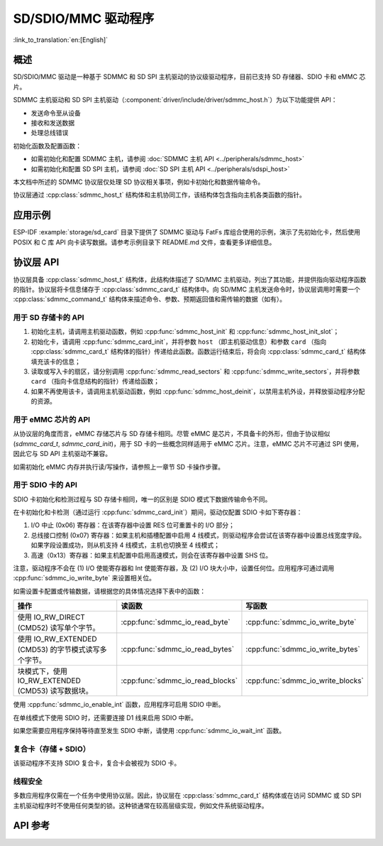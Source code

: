 SD/SDIO/MMC 驱动程序
=========================

:link_to_translation:`en:[English]`

概述
--------

SD/SDIO/MMC 驱动是一种基于 SDMMC 和 SD SPI 主机驱动的协议级驱动程序，目前已支持 SD 存储器、SDIO 卡和 eMMC 芯片。

SDMMC 主机驱动和 SD SPI 主机驱动（:component:`driver/include/driver/sdmmc_host.h`）为以下功能提供 API：

- 发送命令至从设备
- 接收和发送数据
- 处理总线错误

初始化函数及配置函数：

- 如需初始化和配置 SDMMC 主机，请参阅 :doc:`SDMMC 主机 API <../peripherals/sdmmc_host>`
- 如需初始化和配置 SD SPI 主机，请参阅 :doc:`SD SPI 主机 API <../peripherals/sdspi_host>`

本文档中所述的 SDMMC 协议层仅处理 SD 协议相关事项，例如卡初始化和数据传输命令。

协议层通过 :cpp:class:`sdmmc_host_t` 结构体和主机协同工作，该结构体包含指向主机各类函数的指针。

应用示例
-------------------

ESP-IDF :example:`storage/sd_card` 目录下提供了 SDMMC 驱动与 FatFs 库组合使用的示例，演示了先初始化卡，然后使用 POSIX 和 C 库 API 向卡读写数据。请参考示例目录下 README.md 文件，查看更多详细信息。

协议层 API
------------------

协议层具备 :cpp:class:`sdmmc_host_t` 结构体，此结构体描述了 SD/MMC 主机驱动，列出了其功能，并提供指向驱动程序函数的指针。协议层将卡信息储存于 :cpp:class:`sdmmc_card_t` 结构体中。向 SD/MMC 主机发送命令时，协议层调用时需要一个 :cpp:class:`sdmmc_command_t` 结构体来描述命令、参数、预期返回值和需传输的数据（如有）。 

用于 SD 存储卡的 API
^^^^^^^^^^^^^^^^^^^^^^^^^^^^^^

1. 初始化主机，请调用主机驱动函数，例如 :cpp:func:`sdmmc_host_init` 和 :cpp:func:`sdmmc_host_init_slot`；
2. 初始化卡，请调用 :cpp:func:`sdmmc_card_init`，并将参数 ``host`` （即主机驱动信息）和参数 ``card`` （指向 :cpp:class:`sdmmc_card_t` 结构体的指针）传递给此函数。函数运行结束后，将会向 :cpp:class:`sdmmc_card_t` 结构体填充该卡的信息；
3. 读取或写入卡的扇区，请分别调用 :cpp:func:`sdmmc_read_sectors` 和 :cpp:func:`sdmmc_write_sectors`，并将参数 ``card`` （指向卡信息结构的指针）传递给函数； 
4. 如果不再使用该卡，请调用主机驱动函数，例如 :cpp:func:`sdmmc_host_deinit`，以禁用主机外设，并释放驱动程序分配的资源。

用于 eMMC 芯片的 API
^^^^^^^^^^^^^^^^^^^^^^^^^

从协议层的角度而言，eMMC 存储芯片与 SD 存储卡相同。尽管 eMMC 是芯片，不具备卡的外形，但由于协议相似 (`sdmmc_card_t`, `sdmmc_card_init`)，用于 SD 卡的一些概念同样适用于 eMMC 芯片。注意，eMMC 芯片不可通过 SPI 使用，因此它与 SD API 主机驱动不兼容。	

如需初始化 eMMC 内存并执行读/写操作，请参照上一章节 SD 卡操作步骤。

用于 SDIO 卡的 API
^^^^^^^^^^^^^^^^^^^^^^^^^

SDIO 卡初始化和检测过程与 SD 存储卡相同，唯一的区别是 SDIO 模式下数据传输命令不同。

在卡初始化和卡检测（通过运行 :cpp:func:`sdmmc_card_init`）期间，驱动仅配置 SDIO 卡如下寄存器：

1. I/O 中止 (0x06) 寄存器：在该寄存器中设置 RES 位可重置卡的 I/O 部分；
2. 总线接口控制 (0x07) 寄存器：如果主机和插槽配置中启用 4 线模式，则驱动程序会尝试在该寄存器中设置总线宽度字段。如果字段设置成功，则从机支持 4 线模式，主机也切换至 4 线模式；
3. 高速（0x13）寄存器：如果主机配置中启用高速模式，则会在该寄存器中设置 SHS 位。

注意，驱动程序不会在 (1) I/O 使能寄存器和 Int 使能寄存器，及 (2) I/O 块大小中，设置任何位。应用程序可通过调用 :cpp:func:`sdmmc_io_write_byte` 来设置相关位。

如需设置卡配置或传输数据，请根据您的具体情况选择下表中的函数：

=========================================================================  =================================  =================================
操作                                                                         读函数                             写函数                  
=========================================================================  =================================  =================================
使用 IO_RW_DIRECT (CMD52) 读写单个字节。                                   :cpp:func:`sdmmc_io_read_byte`     :cpp:func:`sdmmc_io_write_byte`
使用 IO_RW_EXTENDED (CMD53) 的字节模式读写多个字节。                       :cpp:func:`sdmmc_io_read_bytes`    :cpp:func:`sdmmc_io_write_bytes`
块模式下，使用 IO_RW_EXTENDED (CMD53) 读写数据块。                          :cpp:func:`sdmmc_io_read_blocks`   :cpp:func:`sdmmc_io_write_blocks`
=========================================================================  =================================  =================================

使用 :cpp:func:`sdmmc_io_enable_int` 函数，应用程序可启用 SDIO 中断。
 
在单线模式下使用 SDIO 时，还需要连接 D1 线来启用 SDIO 中断。

如果您需要应用程序保持等待直至发生 SDIO 中断，请使用 :cpp:func:`sdmmc_io_wait_int` 函数。


复合卡（存储 + SDIO）
^^^^^^^^^^^^^^^^^^^^^^^^^
 
该驱动程序不支持 SDIO 复合卡，复合卡会被视为 SDIO 卡。


线程安全
^^^^^^^^^^^^^

多数应用程序仅需在一个任务中使用协议层。因此，协议层在 :cpp:class:`sdmmc_card_t` 结构体或在访问 SDMMC 或 SD SPI 主机驱动程序时不使用任何类型的锁。这种锁通常在较高层级实现，例如文件系统驱动程序。

API 参考
-------------

.. include-build-file:: inc/sdmmc_cmd.inc

.. include-build-file:: inc/sdmmc_types.inc